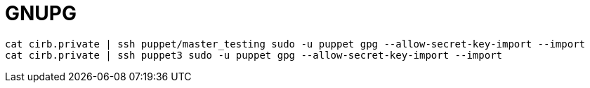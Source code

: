 = GNUPG

```
cat cirb.private | ssh puppet/master_testing sudo -u puppet gpg --allow-secret-key-import --import
cat cirb.private | ssh puppet3 sudo -u puppet gpg --allow-secret-key-import --import
```
